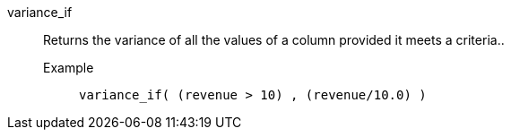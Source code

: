 [#variance_if]
variance_if::
  Returns the variance of all the values of a column provided it meets a criteria..
Example;;
+
----
variance_if( (revenue > 10) , (revenue/10.0) )
----
